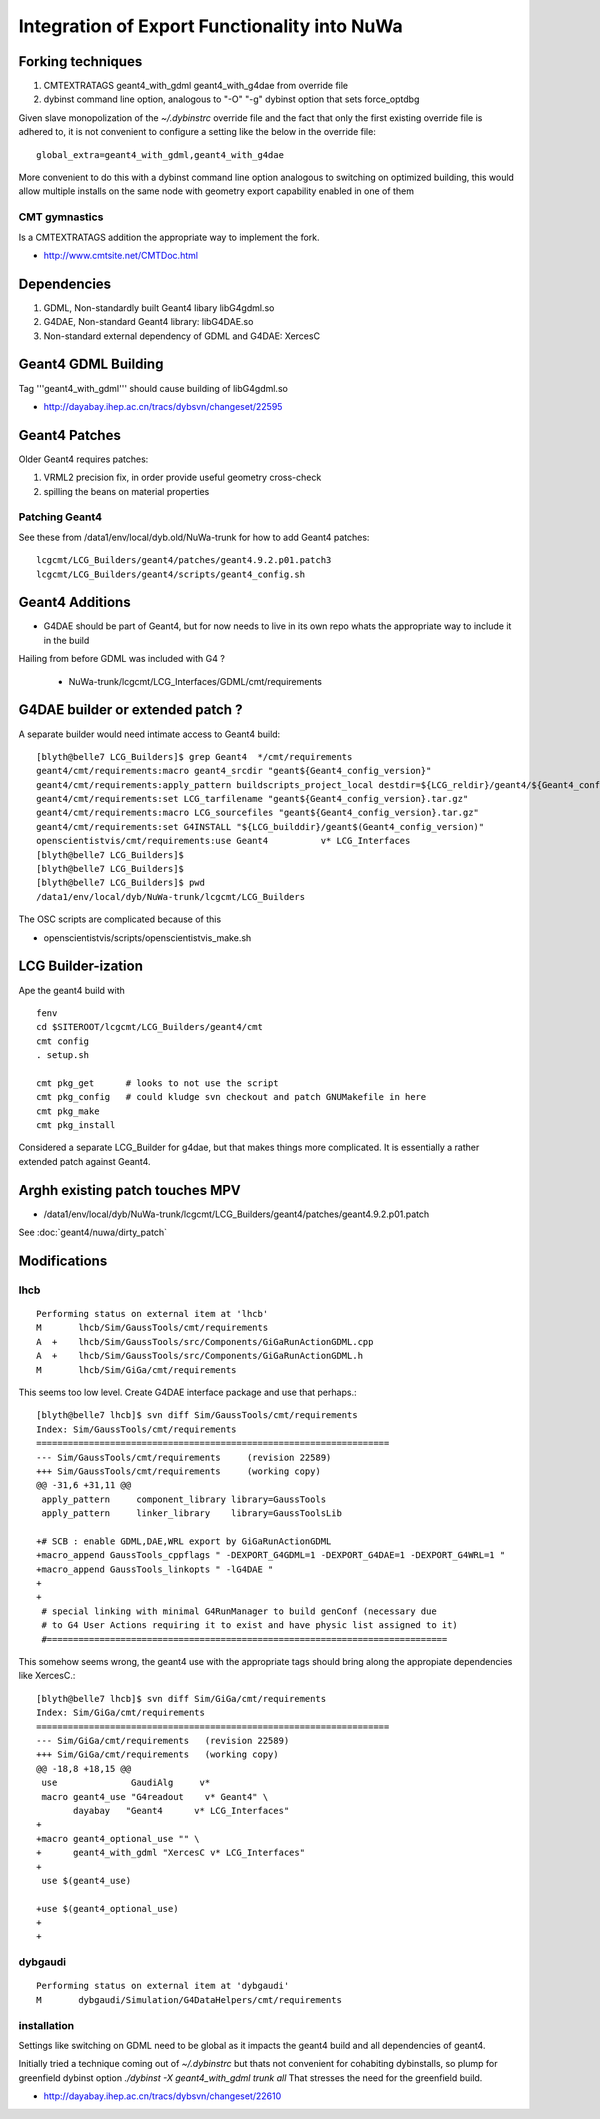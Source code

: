 Integration of Export Functionality into NuWa
================================================

Forking techniques
------------------ 

#. CMTEXTRATAGS geant4_with_gdml geant4_with_g4dae from override file
#. dybinst command line option, analogous to "-O" "-g" dybinst option that sets force_optdbg 

Given slave monopolization of the `~/.dybinstrc` override file and
the fact that only the first existing override file is adhered to, it is 
not convenient to configure a setting like the below in the override file::

   global_extra=geant4_with_gdml,geant4_with_g4dae

More convenient to do this with a dybinst command line option analogous
to switching on optimized building, this would allow multiple installs 
on the same node with geometry export capability enabled in one of them


CMT gymnastics
~~~~~~~~~~~~~~~~

Is a CMTEXTRATAGS addition the appropriate way to implement the fork.

* http://www.cmtsite.net/CMTDoc.html


Dependencies
-------------

#. GDML, Non-standardly built Geant4 libary libG4gdml.so 
#. G4DAE, Non-standard Geant4 library: libG4DAE.so
#. Non-standard external dependency of GDML and G4DAE: XercesC  


Geant4 GDML Building
---------------------

Tag '''geant4_with_gdml''' should cause building of libG4gdml.so 

* http://dayabay.ihep.ac.cn/tracs/dybsvn/changeset/22595



Geant4 Patches
---------------

Older Geant4 requires patches:

#. VRML2 precision fix, in order provide useful geometry cross-check
#. spilling the beans on material properties

Patching Geant4 
~~~~~~~~~~~~~~~~~

See these from /data1/env/local/dyb.old/NuWa-trunk for how to add Geant4 patches::
    
   lcgcmt/LCG_Builders/geant4/patches/geant4.9.2.p01.patch3   
   lcgcmt/LCG_Builders/geant4/scripts/geant4_config.sh


Geant4 Additions
-----------------

* G4DAE should be part of Geant4, but for now needs to live in its own repo
  whats the appropriate way to include it in the build

Hailing from before GDML was included with G4 ?

  * NuWa-trunk/lcgcmt/LCG_Interfaces/GDML/cmt/requirements



G4DAE builder or extended patch ?
-------------------------------------

A separate builder would need intimate access to Geant4 build::

    [blyth@belle7 LCG_Builders]$ grep Geant4  */cmt/requirements
    geant4/cmt/requirements:macro geant4_srcdir "geant${Geant4_config_version}"
    geant4/cmt/requirements:apply_pattern buildscripts_project_local destdir=${LCG_reldir}/geant4/${Geant4_config_version}/${LCG_CMTCONFIG}
    geant4/cmt/requirements:set LCG_tarfilename "geant${Geant4_config_version}.tar.gz"
    geant4/cmt/requirements:macro LCG_sourcefiles "geant${Geant4_config_version}.tar.gz"
    geant4/cmt/requirements:set G4INSTALL "${LCG_builddir}/geant$(Geant4_config_version)"
    openscientistvis/cmt/requirements:use Geant4          v* LCG_Interfaces
    [blyth@belle7 LCG_Builders]$ 
    [blyth@belle7 LCG_Builders]$ 
    [blyth@belle7 LCG_Builders]$ pwd
    /data1/env/local/dyb/NuWa-trunk/lcgcmt/LCG_Builders

The OSC scripts are complicated because of this

* openscientistvis/scripts/openscientistvis_make.sh


LCG Builder-ization
---------------------

Ape the geant4 build with ::

    fenv
    cd $SITEROOT/lcgcmt/LCG_Builders/geant4/cmt
    cmt config
    . setup.sh

    cmt pkg_get      # looks to not use the script
    cmt pkg_config   # could kludge svn checkout and patch GNUMakefile in here 
    cmt pkg_make
    cmt pkg_install

Considered a separate LCG_Builder for g4dae, but that 
makes things more complicated. It is essentially a
rather extended patch against Geant4.


Arghh existing patch touches MPV
---------------------------------

* /data1/env/local/dyb/NuWa-trunk/lcgcmt/LCG_Builders/geant4/patches/geant4.9.2.p01.patch

See :doc:`geant4/nuwa/dirty_patch` 

Modifications
--------------

lhcb
~~~~~~

::

    Performing status on external item at 'lhcb'
    M       lhcb/Sim/GaussTools/cmt/requirements
    A  +    lhcb/Sim/GaussTools/src/Components/GiGaRunActionGDML.cpp
    A  +    lhcb/Sim/GaussTools/src/Components/GiGaRunActionGDML.h
    M       lhcb/Sim/GiGa/cmt/requirements


This seems too low level. Create G4DAE interface package and use that perhaps.::

    [blyth@belle7 lhcb]$ svn diff Sim/GaussTools/cmt/requirements
    Index: Sim/GaussTools/cmt/requirements
    ===================================================================
    --- Sim/GaussTools/cmt/requirements     (revision 22589)
    +++ Sim/GaussTools/cmt/requirements     (working copy)
    @@ -31,6 +31,11 @@
     apply_pattern     component_library library=GaussTools
     apply_pattern     linker_library    library=GaussToolsLib
     
    +# SCB : enable GDML,DAE,WRL export by GiGaRunActionGDML
    +macro_append GaussTools_cppflags " -DEXPORT_G4GDML=1 -DEXPORT_G4DAE=1 -DEXPORT_G4WRL=1 "
    +macro_append GaussTools_linkopts " -lG4DAE "
    +
    +
     # special linking with minimal G4RunManager to build genConf (necessary due
     # to G4 User Actions requiring it to exist and have physic list assigned to it)
     #============================================================================


This somehow seems wrong, the geant4 use with the appropriate tags
should bring along the appropiate dependencies like XercesC.::

    [blyth@belle7 lhcb]$ svn diff Sim/GiGa/cmt/requirements
    Index: Sim/GiGa/cmt/requirements
    ===================================================================
    --- Sim/GiGa/cmt/requirements   (revision 22589)
    +++ Sim/GiGa/cmt/requirements   (working copy)
    @@ -18,8 +18,15 @@
     use              GaudiAlg     v* 
     macro geant4_use "G4readout    v* Geant4" \
           dayabay   "Geant4      v* LCG_Interfaces"
    +
    +macro geant4_optional_use "" \
    +      geant4_with_gdml "XercesC v* LCG_Interfaces" 
    +
     use $(geant4_use)
     
    +use $(geant4_optional_use)
    +
    +


dybgaudi
~~~~~~~~

::

    Performing status on external item at 'dybgaudi'
    M       dybgaudi/Simulation/G4DataHelpers/cmt/requirements



installation
~~~~~~~~~~~~~~

Settings like switching on GDML need to be global    
as it impacts the geant4 build and all dependencies of geant4.

Initially tried a technique coming out of `~/.dybinstrc` but
thats not convenient for cohabiting dybinstalls, so plump
for greenfield dybinst option `./dybinst -X geant4_with_gdml trunk all` 
That stresses the need for the greenfield build.

* http://dayabay.ihep.ac.cn/tracs/dybsvn/changeset/22610



